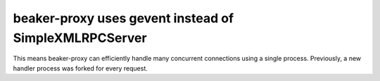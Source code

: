 beaker-proxy uses gevent instead of SimpleXMLRPCServer
======================================================

This means beaker-proxy can efficiently handle many concurrent connections 
using a single process. Previously, a new handler process was forked for every 
request.
